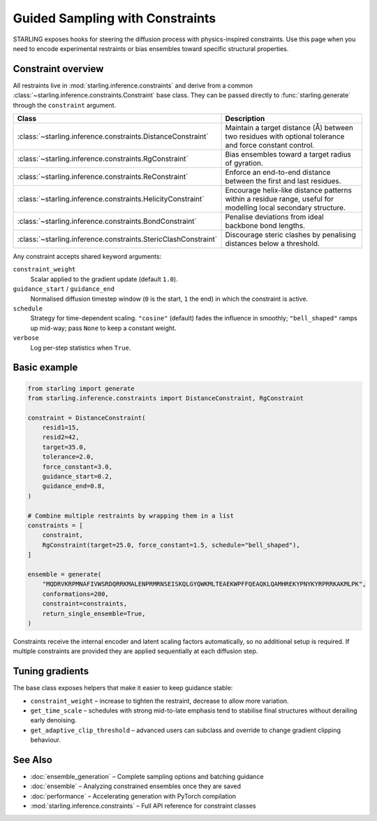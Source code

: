 Guided Sampling with Constraints
================================

STARLING exposes hooks for steering the diffusion process with physics-inspired
constraints. Use this page when you need to encode experimental restraints or
bias ensembles toward specific structural properties.

Constraint overview
-------------------

All restraints live in :mod:`starling.inference.constraints` and derive from a
common :class:`~starling.inference.constraints.Constraint` base class. They can
be passed directly to :func:`starling.generate` through the ``constraint``
argument.

.. list-table::
   :header-rows: 1
   :widths: 25 75

   * - Class
     - Description
   * - :class:`~starling.inference.constraints.DistanceConstraint`
     - Maintain a target distance (Å) between two residues with optional
       tolerance and force constant control.
   * - :class:`~starling.inference.constraints.RgConstraint`
     - Bias ensembles toward a target radius of gyration.
   * - :class:`~starling.inference.constraints.ReConstraint`
     - Enforce an end-to-end distance between the first and last residues.
   * - :class:`~starling.inference.constraints.HelicityConstraint`
     - Encourage helix-like distance patterns within a residue range, useful for
       modelling local secondary structure.
   * - :class:`~starling.inference.constraints.BondConstraint`
     - Penalise deviations from ideal backbone bond lengths.
   * - :class:`~starling.inference.constraints.StericClashConstraint`
     - Discourage steric clashes by penalising distances below a threshold.

Any constraint accepts shared keyword arguments:

``constraint_weight``
   Scalar applied to the gradient update (default ``1.0``).

``guidance_start`` / ``guidance_end``
   Normalised diffusion timestep window (``0`` is the start, ``1`` the end) in
   which the constraint is active.

``schedule``
   Strategy for time-dependent scaling. ``"cosine"`` (default) fades the
   influence in smoothly; ``"bell_shaped"`` ramps up mid-way; pass ``None`` to
   keep a constant weight.

``verbose``
   Log per-step statistics when ``True``.

Basic example
-------------

.. code-block:: python

   from starling import generate
   from starling.inference.constraints import DistanceConstraint, RgConstraint

   constraint = DistanceConstraint(
       resid1=15,
       resid2=42,
       target=35.0,
       tolerance=2.0,
       force_constant=3.0,
       guidance_start=0.2,
       guidance_end=0.8,
   )

   # Combine multiple restraints by wrapping them in a list
   constraints = [
       constraint,
       RgConstraint(target=25.0, force_constant=1.5, schedule="bell_shaped"),
   ]

   ensemble = generate(
       "MQDRVKRPMNAFIVWSRDQRRKMALENPRMRNSEISKQLGYQWKMLTEAEKWPFFQEAQKLQAMHREKYPNYKYRPRRKAKMLPK",
       conformations=200,
       constraint=constraints,
       return_single_ensemble=True,
   )

Constraints receive the internal encoder and latent scaling factors
automatically, so no additional setup is required. If multiple constraints are
provided they are applied sequentially at each diffusion step.

Tuning gradients
----------------

The base class exposes helpers that make it easier to keep guidance stable:

* ``constraint_weight`` – increase to tighten the restraint, decrease to allow
  more variation.
* ``get_time_scale`` – schedules with strong mid-to-late emphasis tend to
  stabilise final structures without derailing early denoising.
* ``get_adaptive_clip_threshold`` – advanced users can subclass and override to
  change gradient clipping behaviour.

See Also
--------

* :doc:`ensemble_generation` – Complete sampling options and batching guidance
* :doc:`ensemble` – Analyzing constrained ensembles once they are saved
* :doc:`performance` – Accelerating generation with PyTorch compilation
* :mod:`starling.inference.constraints` – Full API reference for constraint classes
